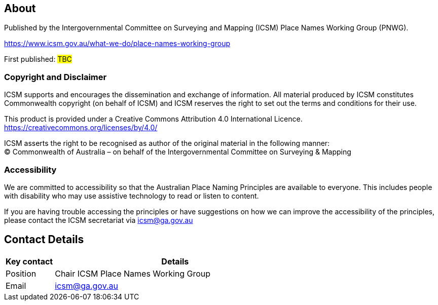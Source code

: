 :sectnums!:

== About
Published by the Intergovernmental Committee on Surveying and Mapping (ICSM) Place Names Working Group (PNWG).

https://www.icsm.gov.au/what-we-do/place-names-working-group[https://www.icsm.gov.au/what-we-do/place-names-working-group]

First published: #TBC#

=== Copyright and Disclaimer
ICSM supports and encourages the dissemination and exchange of information. All material produced by ICSM
constitutes Commonwealth copyright (on behalf of ICSM) and ICSM reserves the right to set out the terms and conditions for their use.

This product is provided under a Creative Commons Attribution 4.0 International Licence. +
https://creativecommons.org/licenses/by/4.0/[https://creativecommons.org/licenses/by/4.0/]

ICSM asserts the right to be recognised as author of the original material in the following manner: +
© Commonwealth of Australia – on behalf of the Intergovernmental Committee on Surveying & Mapping


=== Accessibility

We are committed to accessibility so that the Australian Place Naming Principles are available to everyone. This includes people with disability who may use assistive technology to read or listen to content.

If you are having trouble accessing the principles or have suggestions on how we can improve the accessibility of the principles, please contact the ICSM secretariat via mailto:icsm@ga.gov.au[icsm@ga.gov.au]


== Contact Details
[cols="1,5", options="header"]
|===
|*Key contact* | *Details*

|Position | Chair ICSM Place Names Working Group

|Email | mailto:icsm@ga.gov.au[icsm@ga.gov.au]
|===
